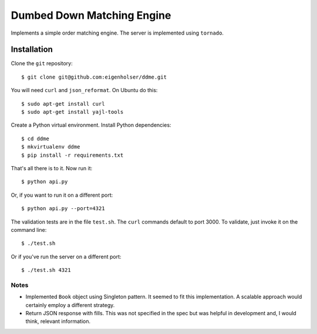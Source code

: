 ===========================
Dumbed Down Matching Engine
===========================

Implements a simple order matching engine. The server is implemented using
``tornado``.

------------
Installation
------------

Clone the ``git`` repository::

    $ git clone git@github.com:eigenholser/ddme.git

You will need ``curl`` and ``json_reformat``. On Ubuntu do this::

    $ sudo apt-get install curl
    $ sudo apt-get install yajl-tools

Create a Python virtual environment. Install Python dependencies::

    $ cd ddme
    $ mkvirtualenv ddme
    $ pip install -r requirements.txt

That's all there is to it. Now run it::

    $ python api.py

Or, if you want to run it on a different port::

    $ python api.py --port=4321

The validation tests are in the file ``test.sh``. The ``curl`` commands default
to port 3000. To validate, just invoke it on the command line::

    $ ./test.sh

Or if you've run the server on a different port::

    $ ./test.sh 4321

Notes
-----

* Implemented ``Book`` object using Singleton pattern. It seemed to fit this
  implementation. A scalable approach would certainly employ a different
  strategy.
* Return JSON response with fills. This was not specified in the spec but was
  helpful in development and, I would think, relevant information.
